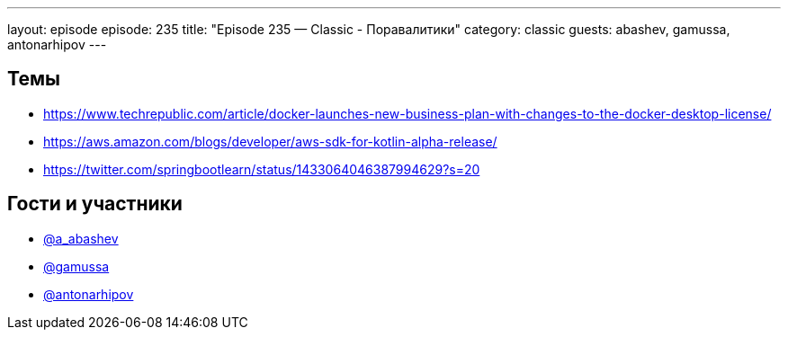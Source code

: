 ---
layout: episode
episode: 235
title: "Episode 235 — Classic - Поравалитики"
category: classic
guests: abashev, gamussa, antonarhipov
---

== Темы

* https://www.techrepublic.com/article/docker-launches-new-business-plan-with-changes-to-the-docker-desktop-license/
* https://aws.amazon.com/blogs/developer/aws-sdk-for-kotlin-alpha-release/
* https://twitter.com/springbootlearn/status/1433064046387994629?s=20

== Гости и участники

* https://t.me/razborfeed[@a_abashev]
* https://twitter.com/gamussa[@gamussa]
* https://twitter.com/antonarhipov[@antonarhipov]

